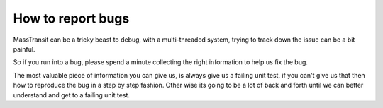 How to report bugs
==================

MassTransit can be a tricky beast to debug, with a multi-threaded system,
trying to track down the issue can be a bit painful.

So if you run into a bug, please spend a minute collecting the right information
to help us fix the bug.

The most valuable piece of information you can give us, is always give us a failing
unit test, if you can't give us that then how to reproduce the bug in a step by
step fashion. Other wise its going to be a lot of back and forth until we can
better understand and get to a failing unit test.